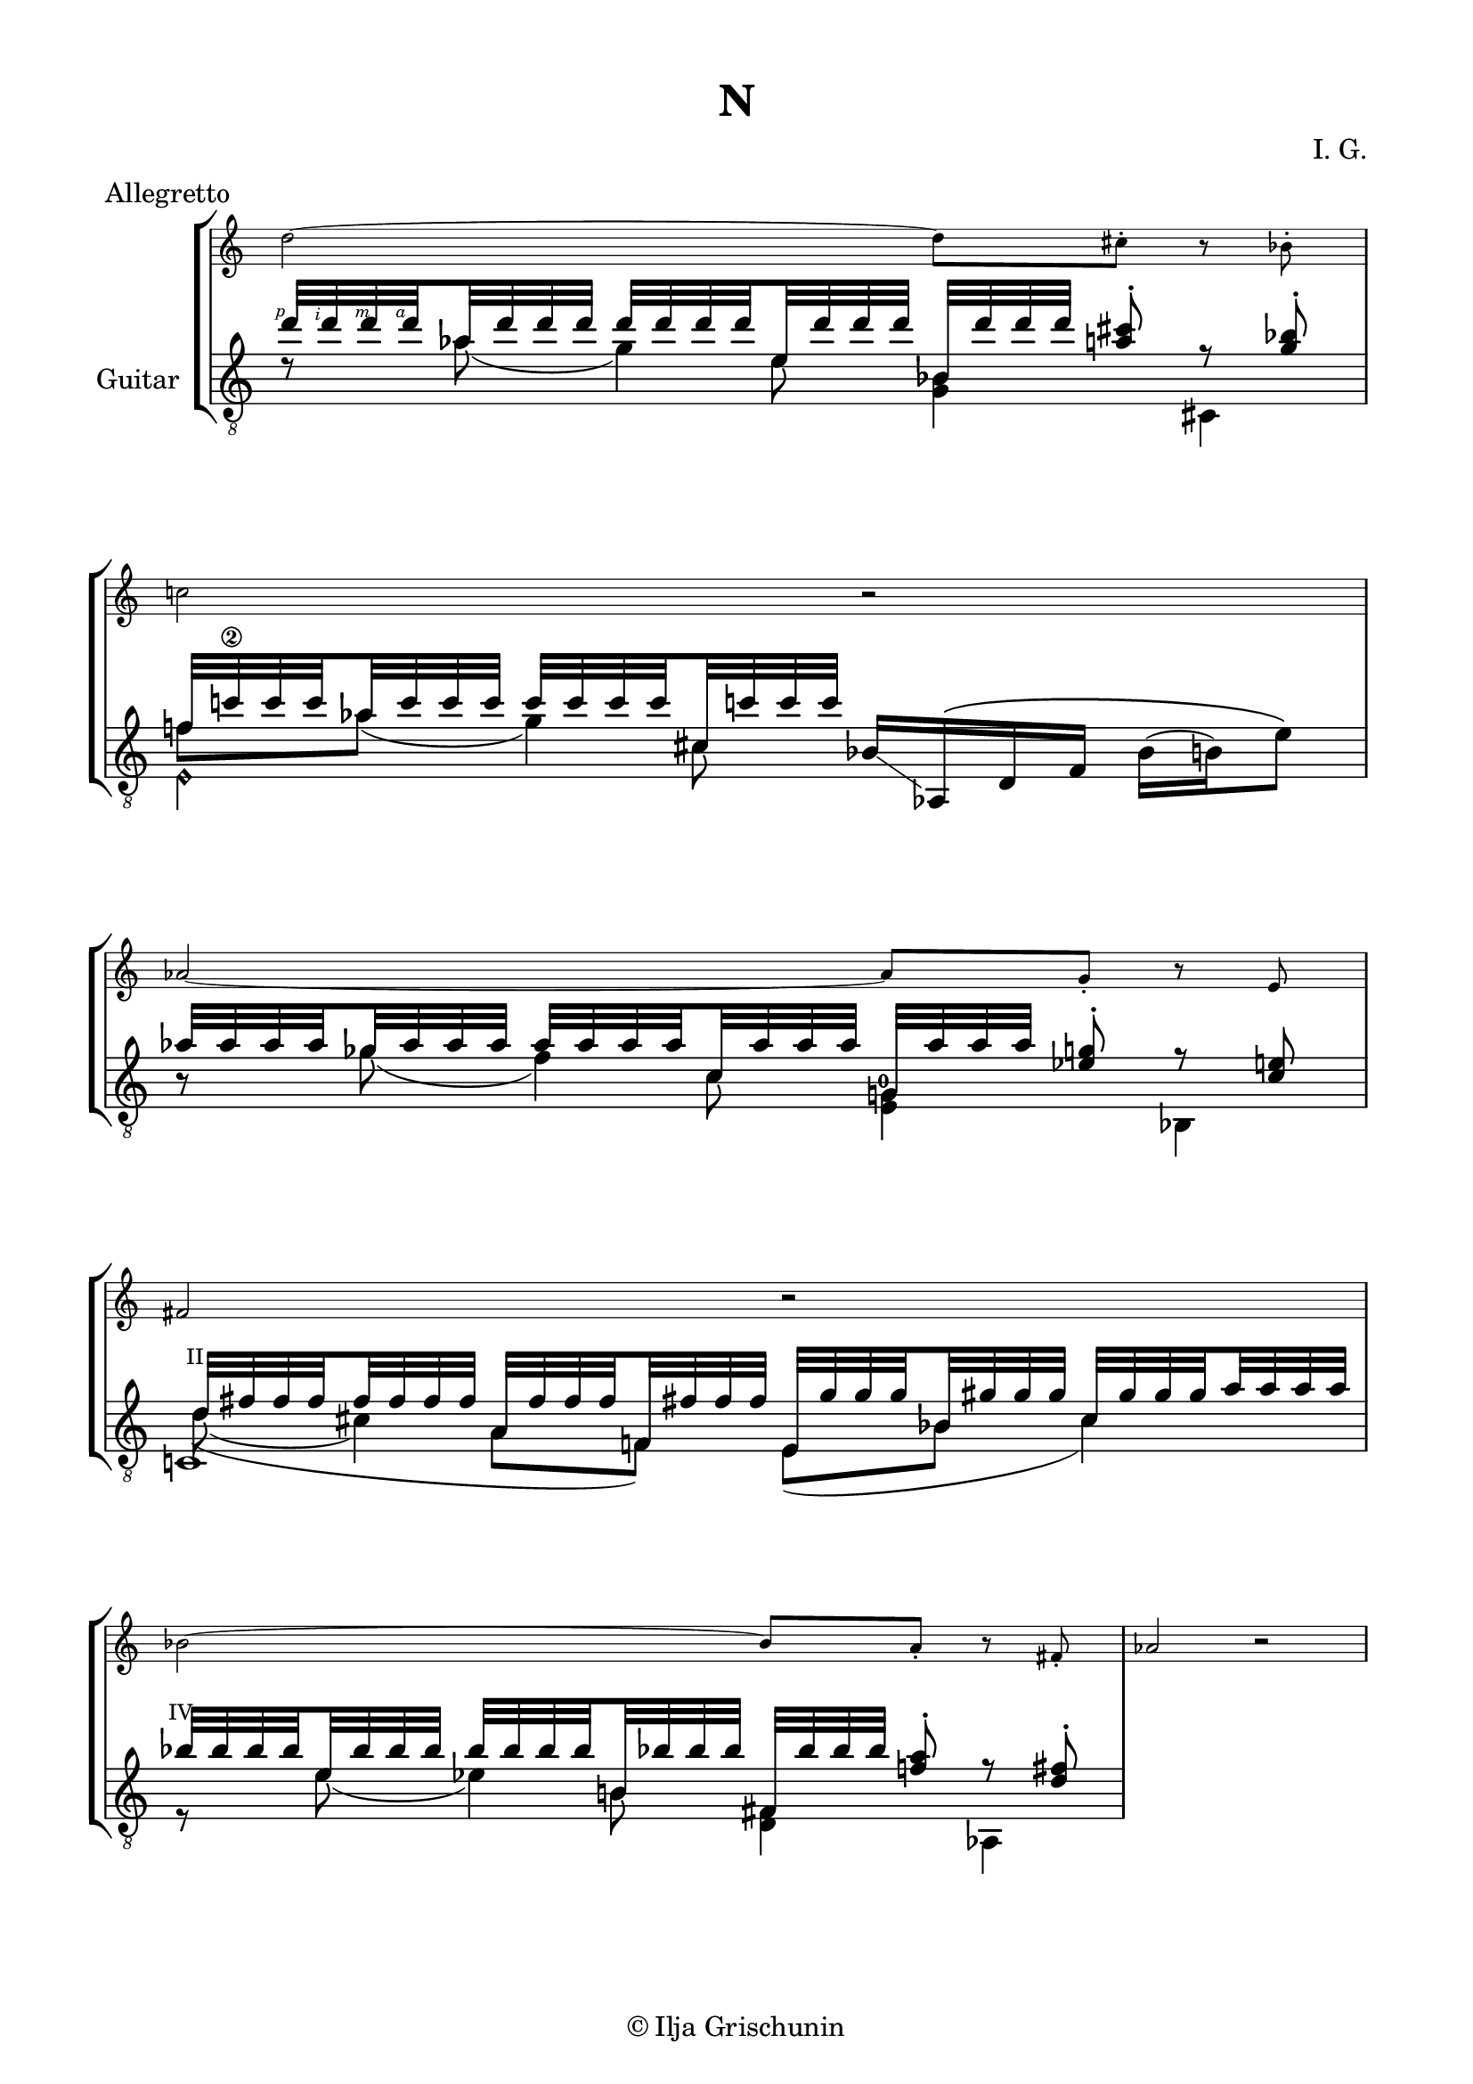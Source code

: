 \version "2.19.15"

\language "deutsch"

\header {
  title = "N"
  meter = "Allegretto"
  composer = "I. G."
  tagline = \markup {\char ##x00A9 "Ilja Grischunin"}
}

\paper {
  #(set-paper-size "a4")
  top-markup-spacing.basic-distance = 5
  markup-system-spacing.basic-distance = 15
  top-system-spacing.basic-distance = 20
  system-system-spacing.basic-distance = 20
  score-system-spacing.basic-distance = 20
  last-bottom-spacing.basic-distance = 25

  %two-sided = ##t
  %inner-margin = 25
  %outer-margin = 15
  left-margin = 15
  right-margin = 15
}

\layout {
  \context {
    \Voice
    \override Glissando.thickness = #1.5
    \override Glissando.gap = #0.1
  }
  \context {
    \Score
    \remove "Bar_number_engraver"
  }
}
%%%%%%%%%%%%%%%%%%%%%%%%%%%%%%%%%%%%%%
#(define RH rightHandFinger)

xLV = #(define-music-function (parser location further) (number?) #{
  \once \override LaissezVibrerTie.X-extent = #'(0 . 0)
  \once \override LaissezVibrerTie.details.note-head-gap = #(/
                                                             further -2)
  \once \override LaissezVibrerTie.extra-offset = #(cons (/
                                                          further 2) 0)
         #})

stringNumberSpanner =
#(define-music-function (parser location StringNumber) (string?)
   #{
     \override TextSpanner.font-size = #-5
     \override TextSpanner.dash-fraction = #0.3
     \override TextSpanner.dash-period = #1.5
     \override TextSpanner.bound-details.right.arrow = ##t
     \override TextSpanner.arrow-width = #0.2
     \override TextSpanner.arrow-length = #0.7
     \override TextSpanner.bound-details.left.stencil-align-dir-y = #CENTER
     \override TextSpanner.bound-details.left.text = \markup { \circle \number #StringNumber }
   #})

stringNumSpan =
#(define-music-function (parser location StringNumber) (string?)
   #{
     \override TextSpanner.font-size = #-5
     \override TextSpanner.dash-fraction = #0.3
     \override TextSpanner.dash-period = #1.5
     %\override TextSpanner.bound-details.right.arrow = ##t
     %\override TextSpanner.arrow-width = #0.2
     %\override TextSpanner.arrow-length = #0.7
     \override TextSpanner.bound-details.left.stencil-align-dir-y = #CENTER
     \override TextSpanner.bound-details.left.text = \markup { \circle \number #StringNumber }
   #})

%%%%%%%%%%%%%%%%%%%%%%%%%%%%%%%%%%%%%%

global = {
  %\key d \major
  \time 4/4
  \override Staff.TimeSignature.stencil = ##f
}

ossia = \relative {
  \set Staff.fontSize = #-3
  \override Staff.StaffSymbol.staff-space = #(magstep -3)
  \override Staff.StaffSymbol.thickness = #(magstep -3)
  \global
  d''2~ d8 cis-. r   b-. c!2 r as~ as8 g-. r e fis2 r
  b~    b8   a-. r fis-. as2 r
  %a8 c-. r es h2~ h8
}

classicalGuitar = \relative {
  \global
  <<
    {
      \set subdivideBeams = ##t
      \set baseMoment = #(ly:make-moment 1/8)
      \set beatStructure = #'(2 2 2 2)
      \override StrokeFinger.extra-offset = #'(-2.3 . 0.8)
      d''32\RH #1 d\RH #2 d\RH #3 d\RH #4 as d d d d d d d e, d' d d
      b, d' d d <a cis>8-.\noBeam r <g b>-.
    }
    \\
    {
      d8\rest as'( g4) <g, b>4 cis,
    }
    \\
    {
      \voiceTwo
      s4. e'8 s2
    }
  >>
  <<
    {
      f!32 c'!\2 c c as c c c c c c c cis, c'! c c
    }
    \\
    {
      f,8 as( g4)
    }
    \\
    {
      \voiceTwo
      s4. cis,8
    }
    \\
    {
      \voiceTwo
      e,4\harmonic s
    }
  >>
  b'16-\markup {
    \postscript #"1.2 2.2 moveto 3.6 -2.5 rlineto stroke"
  } as,\( d f b( h) e8\)
  <<
    {
      \set subdivideBeams = ##t
      \set baseMoment = #(ly:make-moment 1/8)
      \set beatStructure = #'(2 2 2 2)
      as32 as as as ges as as as as as as as c, as' as as
      g, as' as as <es g>8-.\noBeam r <c e>
    }
    \\
    {
      h8\rest ges'( f4)
      \once\override Fingering.extra-offset = #'(-0.5 . -3)
      <e, g!-0>4 b
    }
    \\
    {
      \voiceTwo
      s4. c'8 s2
    }
  >>
  <<
    {
      \override TextScript.font-size = -2
      \once\override TextScript.extra-offset = #'(-0.5 . -1.5)
      d32^"II" fis fis fis fis fis fis fis
      a, fis' fis fis f,! fis'! fis fis
      e, g' g g b, gis' gis gis cis, gis' gis gis a a a a
    }
    \\
    {
      d,8( cis4) s8
    }
    \\
    {
      \voiceTwo
      \hideNotes
      \shape #'((0.8 . 0.3) (0 . 0) (0 . 0) (0 . 0)) Slur
      d4(\unHideNotes a8 f) e( b' cis4)
    }
    \\
    {
      \voiceTwo
      c,!1
    }
  >>
  <<
    {
      \once\override TextScript.extra-offset = #'(-0.7 . -1.5)
      b''32^"IV" b b b e, b' b b b b b b h,! b'! b b
      fis, b' b b <f! a>8-.\noBeam r <d fis>-.
    }
    \\
    {
      r8 e( es4) <d, fis> as
    }
    \\
    {
      \voiceTwo
      s4. h'8 s2
    }
  >>
}

%%%%%%%%%%%%%%%%%%%%%%%%%%%%%%%%%%%%%%
\score {
  \new StaffGroup<<

    \new Staff \ossia

    \new Staff \with {
      instrumentName = "Guitar"
    }
    {
      \clef "treble_8" \classicalGuitar
    }

  >>
}
